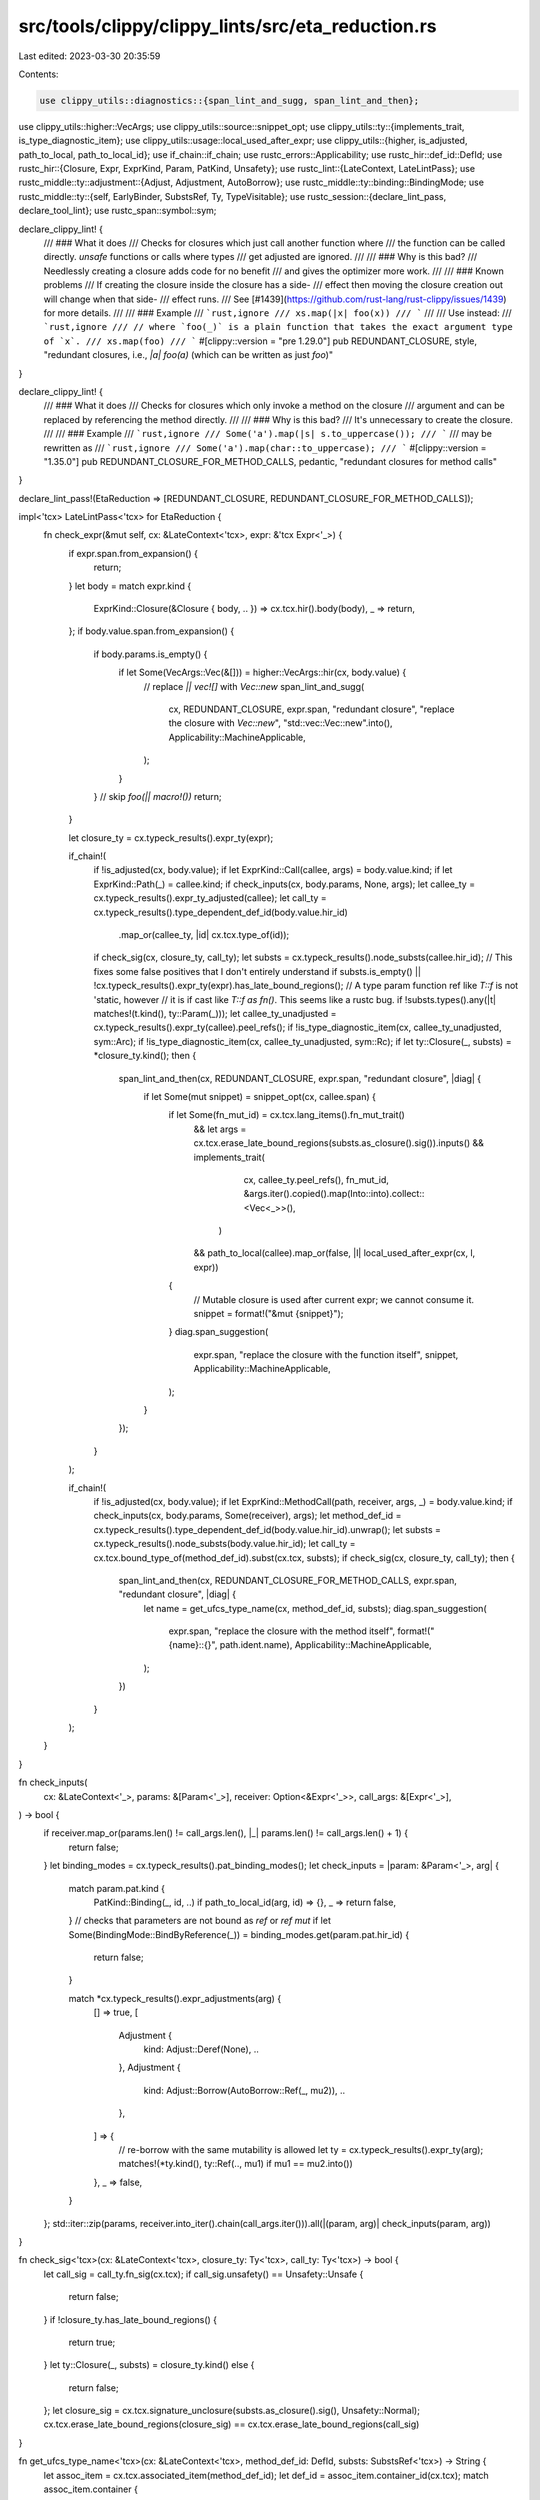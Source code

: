 src/tools/clippy/clippy_lints/src/eta_reduction.rs
==================================================

Last edited: 2023-03-30 20:35:59

Contents:

.. code-block:: rs

    use clippy_utils::diagnostics::{span_lint_and_sugg, span_lint_and_then};
use clippy_utils::higher::VecArgs;
use clippy_utils::source::snippet_opt;
use clippy_utils::ty::{implements_trait, is_type_diagnostic_item};
use clippy_utils::usage::local_used_after_expr;
use clippy_utils::{higher, is_adjusted, path_to_local, path_to_local_id};
use if_chain::if_chain;
use rustc_errors::Applicability;
use rustc_hir::def_id::DefId;
use rustc_hir::{Closure, Expr, ExprKind, Param, PatKind, Unsafety};
use rustc_lint::{LateContext, LateLintPass};
use rustc_middle::ty::adjustment::{Adjust, Adjustment, AutoBorrow};
use rustc_middle::ty::binding::BindingMode;
use rustc_middle::ty::{self, EarlyBinder, SubstsRef, Ty, TypeVisitable};
use rustc_session::{declare_lint_pass, declare_tool_lint};
use rustc_span::symbol::sym;

declare_clippy_lint! {
    /// ### What it does
    /// Checks for closures which just call another function where
    /// the function can be called directly. `unsafe` functions or calls where types
    /// get adjusted are ignored.
    ///
    /// ### Why is this bad?
    /// Needlessly creating a closure adds code for no benefit
    /// and gives the optimizer more work.
    ///
    /// ### Known problems
    /// If creating the closure inside the closure has a side-
    /// effect then moving the closure creation out will change when that side-
    /// effect runs.
    /// See [#1439](https://github.com/rust-lang/rust-clippy/issues/1439) for more details.
    ///
    /// ### Example
    /// ```rust,ignore
    /// xs.map(|x| foo(x))
    /// ```
    ///
    /// Use instead:
    /// ```rust,ignore
    /// // where `foo(_)` is a plain function that takes the exact argument type of `x`.
    /// xs.map(foo)
    /// ```
    #[clippy::version = "pre 1.29.0"]
    pub REDUNDANT_CLOSURE,
    style,
    "redundant closures, i.e., `|a| foo(a)` (which can be written as just `foo`)"
}

declare_clippy_lint! {
    /// ### What it does
    /// Checks for closures which only invoke a method on the closure
    /// argument and can be replaced by referencing the method directly.
    ///
    /// ### Why is this bad?
    /// It's unnecessary to create the closure.
    ///
    /// ### Example
    /// ```rust,ignore
    /// Some('a').map(|s| s.to_uppercase());
    /// ```
    /// may be rewritten as
    /// ```rust,ignore
    /// Some('a').map(char::to_uppercase);
    /// ```
    #[clippy::version = "1.35.0"]
    pub REDUNDANT_CLOSURE_FOR_METHOD_CALLS,
    pedantic,
    "redundant closures for method calls"
}

declare_lint_pass!(EtaReduction => [REDUNDANT_CLOSURE, REDUNDANT_CLOSURE_FOR_METHOD_CALLS]);

impl<'tcx> LateLintPass<'tcx> for EtaReduction {
    fn check_expr(&mut self, cx: &LateContext<'tcx>, expr: &'tcx Expr<'_>) {
        if expr.span.from_expansion() {
            return;
        }
        let body = match expr.kind {
            ExprKind::Closure(&Closure { body, .. }) => cx.tcx.hir().body(body),
            _ => return,
        };
        if body.value.span.from_expansion() {
            if body.params.is_empty() {
                if let Some(VecArgs::Vec(&[])) = higher::VecArgs::hir(cx, body.value) {
                    // replace `|| vec![]` with `Vec::new`
                    span_lint_and_sugg(
                        cx,
                        REDUNDANT_CLOSURE,
                        expr.span,
                        "redundant closure",
                        "replace the closure with `Vec::new`",
                        "std::vec::Vec::new".into(),
                        Applicability::MachineApplicable,
                    );
                }
            }
            // skip `foo(|| macro!())`
            return;
        }

        let closure_ty = cx.typeck_results().expr_ty(expr);

        if_chain!(
            if !is_adjusted(cx, body.value);
            if let ExprKind::Call(callee, args) = body.value.kind;
            if let ExprKind::Path(_) = callee.kind;
            if check_inputs(cx, body.params, None, args);
            let callee_ty = cx.typeck_results().expr_ty_adjusted(callee);
            let call_ty = cx.typeck_results().type_dependent_def_id(body.value.hir_id)
                .map_or(callee_ty, |id| cx.tcx.type_of(id));
            if check_sig(cx, closure_ty, call_ty);
            let substs = cx.typeck_results().node_substs(callee.hir_id);
            // This fixes some false positives that I don't entirely understand
            if substs.is_empty() || !cx.typeck_results().expr_ty(expr).has_late_bound_regions();
            // A type param function ref like `T::f` is not 'static, however
            // it is if cast like `T::f as fn()`. This seems like a rustc bug.
            if !substs.types().any(|t| matches!(t.kind(), ty::Param(_)));
            let callee_ty_unadjusted = cx.typeck_results().expr_ty(callee).peel_refs();
            if !is_type_diagnostic_item(cx, callee_ty_unadjusted, sym::Arc);
            if !is_type_diagnostic_item(cx, callee_ty_unadjusted, sym::Rc);
            if let ty::Closure(_, substs) = *closure_ty.kind();
            then {
                span_lint_and_then(cx, REDUNDANT_CLOSURE, expr.span, "redundant closure", |diag| {
                    if let Some(mut snippet) = snippet_opt(cx, callee.span) {
                        if let Some(fn_mut_id) = cx.tcx.lang_items().fn_mut_trait()
                            && let args = cx.tcx.erase_late_bound_regions(substs.as_closure().sig()).inputs()
                            && implements_trait(
                                   cx,
                                   callee_ty.peel_refs(),
                                   fn_mut_id,
                                   &args.iter().copied().map(Into::into).collect::<Vec<_>>(),
                               )
                            && path_to_local(callee).map_or(false, |l| local_used_after_expr(cx, l, expr))
                        {
                                // Mutable closure is used after current expr; we cannot consume it.
                                snippet = format!("&mut {snippet}");
                        }
                        diag.span_suggestion(
                            expr.span,
                            "replace the closure with the function itself",
                            snippet,
                            Applicability::MachineApplicable,
                        );
                    }
                });
            }
        );

        if_chain!(
            if !is_adjusted(cx, body.value);
            if let ExprKind::MethodCall(path, receiver, args, _) = body.value.kind;
            if check_inputs(cx, body.params, Some(receiver), args);
            let method_def_id = cx.typeck_results().type_dependent_def_id(body.value.hir_id).unwrap();
            let substs = cx.typeck_results().node_substs(body.value.hir_id);
            let call_ty = cx.tcx.bound_type_of(method_def_id).subst(cx.tcx, substs);
            if check_sig(cx, closure_ty, call_ty);
            then {
                span_lint_and_then(cx, REDUNDANT_CLOSURE_FOR_METHOD_CALLS, expr.span, "redundant closure", |diag| {
                    let name = get_ufcs_type_name(cx, method_def_id, substs);
                    diag.span_suggestion(
                        expr.span,
                        "replace the closure with the method itself",
                        format!("{name}::{}", path.ident.name),
                        Applicability::MachineApplicable,
                    );
                })
            }
        );
    }
}

fn check_inputs(
    cx: &LateContext<'_>,
    params: &[Param<'_>],
    receiver: Option<&Expr<'_>>,
    call_args: &[Expr<'_>],
) -> bool {
    if receiver.map_or(params.len() != call_args.len(), |_| params.len() != call_args.len() + 1) {
        return false;
    }
    let binding_modes = cx.typeck_results().pat_binding_modes();
    let check_inputs = |param: &Param<'_>, arg| {
        match param.pat.kind {
            PatKind::Binding(_, id, ..) if path_to_local_id(arg, id) => {},
            _ => return false,
        }
        // checks that parameters are not bound as `ref` or `ref mut`
        if let Some(BindingMode::BindByReference(_)) = binding_modes.get(param.pat.hir_id) {
            return false;
        }

        match *cx.typeck_results().expr_adjustments(arg) {
            [] => true,
            [
                Adjustment {
                    kind: Adjust::Deref(None),
                    ..
                },
                Adjustment {
                    kind: Adjust::Borrow(AutoBorrow::Ref(_, mu2)),
                    ..
                },
            ] => {
                // re-borrow with the same mutability is allowed
                let ty = cx.typeck_results().expr_ty(arg);
                matches!(*ty.kind(), ty::Ref(.., mu1) if mu1 == mu2.into())
            },
            _ => false,
        }
    };
    std::iter::zip(params, receiver.into_iter().chain(call_args.iter())).all(|(param, arg)| check_inputs(param, arg))
}

fn check_sig<'tcx>(cx: &LateContext<'tcx>, closure_ty: Ty<'tcx>, call_ty: Ty<'tcx>) -> bool {
    let call_sig = call_ty.fn_sig(cx.tcx);
    if call_sig.unsafety() == Unsafety::Unsafe {
        return false;
    }
    if !closure_ty.has_late_bound_regions() {
        return true;
    }
    let ty::Closure(_, substs) = closure_ty.kind() else {
        return false;
    };
    let closure_sig = cx.tcx.signature_unclosure(substs.as_closure().sig(), Unsafety::Normal);
    cx.tcx.erase_late_bound_regions(closure_sig) == cx.tcx.erase_late_bound_regions(call_sig)
}

fn get_ufcs_type_name<'tcx>(cx: &LateContext<'tcx>, method_def_id: DefId, substs: SubstsRef<'tcx>) -> String {
    let assoc_item = cx.tcx.associated_item(method_def_id);
    let def_id = assoc_item.container_id(cx.tcx);
    match assoc_item.container {
        ty::TraitContainer => cx.tcx.def_path_str(def_id),
        ty::ImplContainer => {
            let ty = cx.tcx.type_of(def_id);
            match ty.kind() {
                ty::Adt(adt, _) => cx.tcx.def_path_str(adt.did()),
                ty::Array(..)
                | ty::Dynamic(..)
                | ty::Never
                | ty::RawPtr(_)
                | ty::Ref(..)
                | ty::Slice(_)
                | ty::Tuple(_) => {
                    format!("<{}>", EarlyBinder(ty).subst(cx.tcx, substs))
                },
                _ => ty.to_string(),
            }
        },
    }
}


